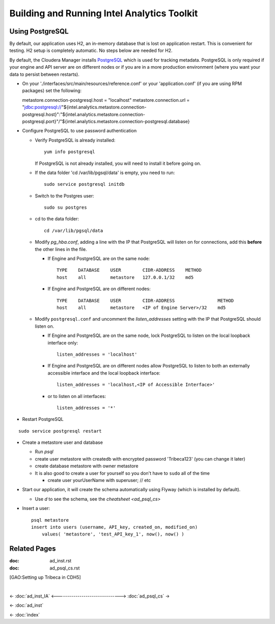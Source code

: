 ============================================
Building and Running Intel Analytics Toolkit
============================================

----------------
Using PostgreSQL
----------------

By default, our application uses H2, an in-memory database that is lost on application restart.
This is convenient for testing.
H2 setup is completely automatic.
No steps below are needed for H2.

By default, the Cloudera Manager installs PostgreSQL_ which is used for tracking metadata.
PostgreSQL is only required if your engine and API server are on different nodes or if you are in a more production
environment (where you want your data to persist between restarts).

*   On your './interfaces/src/main/resources/reference.conf' or your 'application.conf' (if you are using RPM packages) set the following::

    metastore.connection-postgresql.host = "localhost"
    metastore.connection.url = "jdbc:postgresql://"${intel.analytics.metastore.connection-postgresql.host}":"${intel.analytics.metastore.connection-postgresql.port}"/"${intel.analytics.metastore.connection-postgresql.database}

*   Configure PostgreSQL to use password authentication

    *   Verify PostgreSQL is already installed::

            yum info postgresql
        
        If PostgreSQL is not already installed, you will need to install it before going on.

    *   If the data folder 'cd /var/lib/pgsql/data' is empty, you need to run::

            sudo service postgresql initdb

    *   Switch to the Postgres user::

            sudo su postgres
    
    *   cd to the data folder::

            cd /var/lib/pgsql/data
    
    *   Modify *pg_hba.conf*, adding a line with the IP that PostgreSQL will listen on for connections, add this **before** the other lines in the file.
    
        *   If Engine and PostgreSQL are on the same node::

                TYPE    DATABASE    USER        CIDR-ADDRESS    METHOD  
                host    all         metastore   127.0.0.1/32    md5
    
        *   If Engine and PostgreSQL are on different nodes::

                TYPE    DATABASE    USER        CIDR-ADDRESS                METHOD
                host    all         metastore   <IP of Engine Server>/32    md5
    
    *   Modify ``postgresql.conf`` and uncomment the *listen_addresses* setting with the IP that PostgreSQL should listen on.
    
        *   If Engine and PostgreSQL are on the same node, lock PostgreSQL to listen on the local loopback interface only::
        
                listen_addresses = 'localhost'
            
        *   If Engine and PostgreSQL are on different nodes allow PostgreSQL to listen to both an externally accessible interface and the local loopback interface::

                listen_addresses = 'localhost,<IP of Accessible Interface>'
                
        *   or to listen on all interfaces::
            
                listen_addresses = '*'
                
*   Restart PostgreSQL

::

        sudo service postgresql restart
    
*   Create a metastore user and database

    *   Run *psql*
    *   create user metastore with createdb with encrypted password 'Tribeca123' (you can change it later)
    *   create database metastore with owner metastore
    *   It is also good to create a user for yourself so you don't have to ``sudo`` all of the time
    
        * create user yourUserName with superuser; // etc
        
*   Start our application, it will create the schema automatically using Flyway (which is installed by default).

    *   Use *\d* to see the schema, see the `cheatsheet <ad_psql_cs>`
    
*   Insert a user::

        psql metastore
        insert into users (username, API_key, created_on, modified_on)
            values( 'metastore', 'test_API_key_1', now(), now() )

-------------
Related Pages
-------------

:doc: ad_inst.rst

:doc: ad_psql_cs.rst

[GAO:Setting up Tribeca in CDH5]

.. ifconfig:: internal_docs

    * [GAO:IntelliJ Setup]
    * [GAO:Proxy Settings]

|

<- :doc:`ad_inst_IA`
<------------------------------->
:doc:`ad_psql_cs` ->

<- :doc:`ad_inst`

<- :doc:`index`

.. _PostgreSQL: http://www.postgresql.org
.. _`Postman REST client`: https://chrome.google.com/webstore/detail/postman-rest-client/fdmmgilgnpjigdojojpjoooidkmcomcm?hl=en